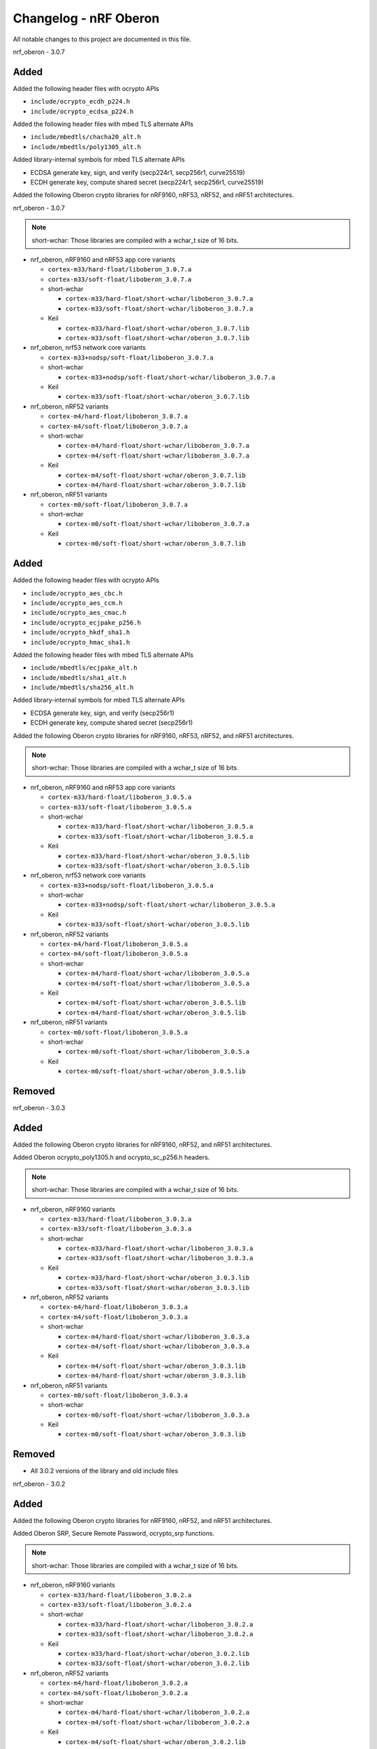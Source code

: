 .. _crypto_changelog_oberon:

Changelog - nRF Oberon
######################

All notable changes to this project are documented in this file.

nrf_oberon - 3.0.7

Added
=====

Added the following header files with ocrypto APIs

* ``include/ocrypto_ecdh_p224.h``
* ``include/ocrypto_ecdsa_p224.h``

Added the following header files with mbed TLS alternate APIs

* ``include/mbedtls/chacha20_alt.h``
* ``include/mbedtls/poly1305_alt.h``

Added library-internal symbols for mbed TLS alternate APIs

* ECDSA generate key, sign, and verify (secp224r1, secp256r1, curve25519)
* ECDH generate key, compute shared secret (secp224r1, secp256r1, curve25519)

Added the following Oberon crypto libraries for nRF9160, nRF53, nRF52, and nRF51 architectures.

nrf_oberon - 3.0.7

.. note::
   short-wchar: Those libraries are compiled with a wchar_t size of 16 bits.

* nrf_oberon, nRF9160 and nRF53 app core variants

  * ``cortex-m33/hard-float/liboberon_3.0.7.a``
  * ``cortex-m33/soft-float/liboberon_3.0.7.a``

  * short-wchar

    * ``cortex-m33/hard-float/short-wchar/liboberon_3.0.7.a``
    * ``cortex-m33/soft-float/short-wchar/liboberon_3.0.7.a``

  * Keil

    * ``cortex-m33/hard-float/short-wchar/oberon_3.0.7.lib``
    * ``cortex-m33/soft-float/short-wchar/oberon_3.0.7.lib``

* nrf_oberon, nrf53 network core variants

  * ``cortex-m33+nodsp/soft-float/liboberon_3.0.7.a``

  * short-wchar

    * ``cortex-m33+nodsp/soft-float/short-wchar/liboberon_3.0.7.a``

  * Keil

    * ``cortex-m33/soft-float/short-wchar/oberon_3.0.7.lib``

* nrf_oberon, nRF52 variants

  * ``cortex-m4/hard-float/liboberon_3.0.7.a``
  * ``cortex-m4/soft-float/liboberon_3.0.7.a``

  * short-wchar

    * ``cortex-m4/hard-float/short-wchar/liboberon_3.0.7.a``
    * ``cortex-m4/soft-float/short-wchar/liboberon_3.0.7.a``

  * Keil

    * ``cortex-m4/soft-float/short-wchar/oberon_3.0.7.lib``
    * ``cortex-m4/hard-float/short-wchar/oberon_3.0.7.lib``

* nrf_oberon, nRF51 variants

  * ``cortex-m0/soft-float/liboberon_3.0.7.a``

  * short-wchar

    * ``cortex-m0/soft-float/short-wchar/liboberon_3.0.7.a``

  * Keil

    * ``cortex-m0/soft-float/short-wchar/oberon_3.0.7.lib``

Added
=====

Added the following header files with ocrypto APIs

* ``include/ocrypto_aes_cbc.h``
* ``include/ocrypto_aes_ccm.h``
* ``include/ocrypto_aes_cmac.h``
* ``include/ocrypto_ecjpake_p256.h``
* ``include/ocrypto_hkdf_sha1.h``
* ``include/ocrypto_hmac_sha1.h``

Added the following header files with mbed TLS alternate APIs

* ``include/mbedtls/ecjpake_alt.h``
* ``include/mbedtls/sha1_alt.h``
* ``include/mbedtls/sha256_alt.h``

Added library-internal symbols for mbed TLS alternate APIs

* ECDSA generate key, sign, and verify (secp256r1)
* ECDH generate key, compute shared secret (secp256r1)

Added the following Oberon crypto libraries for nRF9160, nRF53, nRF52, and nRF51 architectures.

.. note::
   short-wchar: Those libraries are compiled with a wchar_t size of 16 bits.

* nrf_oberon, nRF9160 and nRF53 app core variants

  * ``cortex-m33/hard-float/liboberon_3.0.5.a``
  * ``cortex-m33/soft-float/liboberon_3.0.5.a``

  * short-wchar

    * ``cortex-m33/hard-float/short-wchar/liboberon_3.0.5.a``
    * ``cortex-m33/soft-float/short-wchar/liboberon_3.0.5.a``

  * Keil

    * ``cortex-m33/hard-float/short-wchar/oberon_3.0.5.lib``
    * ``cortex-m33/soft-float/short-wchar/oberon_3.0.5.lib``

* nrf_oberon, nrf53 network core variants

  * ``cortex-m33+nodsp/soft-float/liboberon_3.0.5.a``

  * short-wchar

    * ``cortex-m33+nodsp/soft-float/short-wchar/liboberon_3.0.5.a``

  * Keil

    * ``cortex-m33/soft-float/short-wchar/oberon_3.0.5.lib``

* nrf_oberon, nRF52 variants

  * ``cortex-m4/hard-float/liboberon_3.0.5.a``
  * ``cortex-m4/soft-float/liboberon_3.0.5.a``

  * short-wchar

    * ``cortex-m4/hard-float/short-wchar/liboberon_3.0.5.a``
    * ``cortex-m4/soft-float/short-wchar/liboberon_3.0.5.a``

  * Keil

    * ``cortex-m4/soft-float/short-wchar/oberon_3.0.5.lib``
    * ``cortex-m4/hard-float/short-wchar/oberon_3.0.5.lib``

* nrf_oberon, nRF51 variants

  * ``cortex-m0/soft-float/liboberon_3.0.5.a``

  * short-wchar

    * ``cortex-m0/soft-float/short-wchar/liboberon_3.0.5.a``

  * Keil

    * ``cortex-m0/soft-float/short-wchar/oberon_3.0.5.lib``

Removed
=======


nrf_oberon - 3.0.3

Added
=====

Added the following Oberon crypto libraries for nRF9160, nRF52, and nRF51 architectures.

Added Oberon ocrypto_poly1305.h and ocrypto_sc_p256.h headers.

.. note::
   short-wchar: Those libraries are compiled with a wchar_t size of 16 bits.


* nrf_oberon, nRF9160 variants

  * ``cortex-m33/hard-float/liboberon_3.0.3.a``
  * ``cortex-m33/soft-float/liboberon_3.0.3.a``

  * short-wchar

    * ``cortex-m33/hard-float/short-wchar/liboberon_3.0.3.a``
    * ``cortex-m33/soft-float/short-wchar/liboberon_3.0.3.a``

  * Keil

    * ``cortex-m33/hard-float/short-wchar/oberon_3.0.3.lib``
    * ``cortex-m33/soft-float/short-wchar/oberon_3.0.3.lib``

* nrf_oberon, nRF52 variants

  * ``cortex-m4/hard-float/liboberon_3.0.3.a``
  * ``cortex-m4/soft-float/liboberon_3.0.3.a``

  * short-wchar

    * ``cortex-m4/hard-float/short-wchar/liboberon_3.0.3.a``
    * ``cortex-m4/soft-float/short-wchar/liboberon_3.0.3.a``

  * Keil

    * ``cortex-m4/soft-float/short-wchar/oberon_3.0.3.lib``
    * ``cortex-m4/hard-float/short-wchar/oberon_3.0.3.lib``

* nrf_oberon, nRF51 variants

  * ``cortex-m0/soft-float/liboberon_3.0.3.a``

  * short-wchar

    * ``cortex-m0/soft-float/short-wchar/liboberon_3.0.3.a``

  * Keil

    * ``cortex-m0/soft-float/short-wchar/oberon_3.0.3.lib``


Removed
=======

* All 3.0.2 versions of the library and old include files


nrf_oberon - 3.0.2

Added
=====

Added the following Oberon crypto libraries for nRF9160, nRF52, and nRF51 architectures.

Added Oberon SRP, Secure Remote Password, ocrypto_srp functions.

.. note::
   short-wchar: Those libraries are compiled with a wchar_t size of 16 bits.


* nrf_oberon, nRF9160 variants

  * ``cortex-m33/hard-float/liboberon_3.0.2.a``
  * ``cortex-m33/soft-float/liboberon_3.0.2.a``

  * short-wchar

    * ``cortex-m33/hard-float/short-wchar/liboberon_3.0.2.a``
    * ``cortex-m33/soft-float/short-wchar/liboberon_3.0.2.a``

  * Keil

    * ``cortex-m33/hard-float/short-wchar/oberon_3.0.2.lib``
    * ``cortex-m33/soft-float/short-wchar/oberon_3.0.2.lib``

* nrf_oberon, nRF52 variants

  * ``cortex-m4/hard-float/liboberon_3.0.2.a``
  * ``cortex-m4/soft-float/liboberon_3.0.2.a``

  * short-wchar

    * ``cortex-m4/hard-float/short-wchar/liboberon_3.0.2.a``
    * ``cortex-m4/soft-float/short-wchar/liboberon_3.0.2.a``

  * Keil

    * ``cortex-m4/soft-float/short-wchar/oberon_3.0.2.lib``
    * ``cortex-m4/hard-float/short-wchar/oberon_3.0.2.lib``

* nrf_oberon, nRF51 variants

  * ``cortex-m0/soft-float/liboberon_3.0.2.a``

  * short-wchar

    * ``cortex-m0/soft-float/short-wchar/liboberon_3.0.2.a``

  * Keil

    * ``cortex-m0/soft-float/short-wchar/oberon_3.0.2.lib``


Removed
=======

* All 3.0.0 versions of the library and old include files


nrf_oberon - 3.0.0

Added
=====

Added the following Oberon crypto libraries for nRF9160, nRF52, and nRF51 architectures.

.. note::
   The include files and APIs have changed the prefix from ``occ_`` to ``ocrypto_``.

.. note::
   short-wchar: Those libraries are compiled with a wchar_t size of 16 bits.


* nrf_oberon, nRF9160 variants

  * ``cortex-m33/hard-float/liboberon_3.0.0.a``
  * ``cortex-m33/soft-float/liboberon_3.0.0.a``

  * short-wchar

    * ``cortex-m33/hard-float/short-wchar/liboberon_3.0.0.a``
    * ``cortex-m33/soft-float/short-wchar/liboberon_3.0.0.a``

  * Keil

    * ``cortex-m33/hard-float/short-wchar/oberon_3.0.0.lib``
    * ``cortex-m33/soft-float/short-wchar/oberon_3.0.0.lib``

* nrf_oberon, nRF52 variants

  * ``cortex-m4/hard-float/liboberon_3.0.0.a``
  * ``cortex-m4/soft-float/liboberon_3.0.0.a``

  * short-wchar

    * ``cortex-m4/hard-float/short-wchar/liboberon_3.0.0.a``
    * ``cortex-m4/soft-float/short-wchar/liboberon_3.0.0.a``

  * Keil

    * ``cortex-m4/soft-float/short-wchar/oberon_3.0.0.lib``
    * ``cortex-m4/hard-float/short-wchar/oberon_3.0.0.lib``

* nrf_oberon, nRF51 variants

  * ``cortex-m0/soft-float/liboberon_3.0.0.a``

  * short-wchar

    * ``cortex-m0/soft-float/short-wchar/liboberon_3.0.0.a``

  * Keil

    * ``cortex-m0/soft-float/short-wchar/oberon_3.0.0.lib``


Removed
=======

* All 2.0.7 versions of the library and old include files


nrf_oberon - 2.0.7
******************

Initial release.

Added
=====

Added the following Oberon crypto libraries for nRF9160, nRF52, and nRF51 architectures.

.. note::
   short-wchar: Those libraries are compiled with a wchar_t size of 16 bits.

* nrf_oberon, nrf9160 variants

  * ``cortex-m33/hard-float/liboberon_2.0.7.a``
  * ``cortex-m33/soft-float/liboberon_2.0.7.a``

  * short-wchar

    * ``cortex-m33/hard-float/short-wchar/liboberon_2.0.7.a``
    * ``cortex-m33/soft-float/short-wchar/liboberon_2.0.7.a``

  * Keil

    * ``cortex-m33/hard-float/short-wchar/oberon_2.0.7.lib``
    * ``cortex-m33/soft-float/short-wchar/oberon_2.0.7.lib``

* nrf_oberon, nrf52 variants

  * ``cortex-m4/hard-float/liboberon_2.0.7.a``
  * ``cortex-m4/soft-float/liboberon_2.0.7.a``

  * short-wchar

    * ``cortex-m4/hard-float/short-wchar/liboberon_2.0.7.a``
    * ``cortex-m4/soft-float/short-wchar/liboberon_2.0.7.a``

  * Keil

    * ``cortex-m4/soft-float/short-wchar/oberon_2.0.7.lib``
    * ``cortex-m4/hard-float/short-wchar/oberon_2.0.7.lib``

* nrf_oberon, nrf51 variants

  * ``cortex-m0/soft-float/liboberon_2.0.7.a``

  * short-wchar

    * ``cortex-m0/soft-float/short-wchar/liboberon_2.0.7.a``

  * Keil

    * ``cortex-m0/soft-float/short-wchar/oberon_2.0.7.lib``
